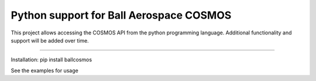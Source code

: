 Python support for Ball Aerospace COSMOS
=================================

This project allows accessing the COSMOS API from the python programming language.
Additional functionality and support will be added over time.

----

Installation:
pip install ballcosmos

See the examples for usage
